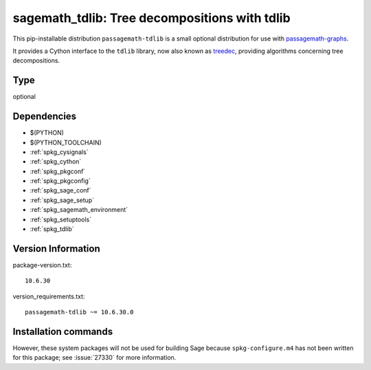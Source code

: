 .. _spkg_sagemath_tdlib:

================================================================================================
sagemath_tdlib: Tree decompositions with tdlib
================================================================================================


This pip-installable distribution ``passagemath-tdlib`` is a small optional distribution for use with `passagemath-graphs <https://pypi.org/project/passagemath-graphs>`_.

It provides a Cython interface to the ``tdlib`` library, now also known as `treedec <https://gitlab.com/freetdi/treedec>`_, providing
algorithms concerning tree decompositions.


Type
----

optional


Dependencies
------------

- $(PYTHON)
- $(PYTHON_TOOLCHAIN)
- :ref:`spkg_cysignals`
- :ref:`spkg_cython`
- :ref:`spkg_pkgconf`
- :ref:`spkg_pkgconfig`
- :ref:`spkg_sage_conf`
- :ref:`spkg_sage_setup`
- :ref:`spkg_sagemath_environment`
- :ref:`spkg_setuptools`
- :ref:`spkg_tdlib`

Version Information
-------------------

package-version.txt::

    10.6.30

version_requirements.txt::

    passagemath-tdlib ~= 10.6.30.0

Installation commands
---------------------

.. tab:: PyPI:

   .. CODE-BLOCK:: bash

       $ pip install passagemath-tdlib~=10.6.30.0

.. tab:: Sage distribution:

   .. CODE-BLOCK:: bash

       $ sage -i sagemath_tdlib


However, these system packages will not be used for building Sage
because ``spkg-configure.m4`` has not been written for this package;
see :issue:`27330` for more information.
